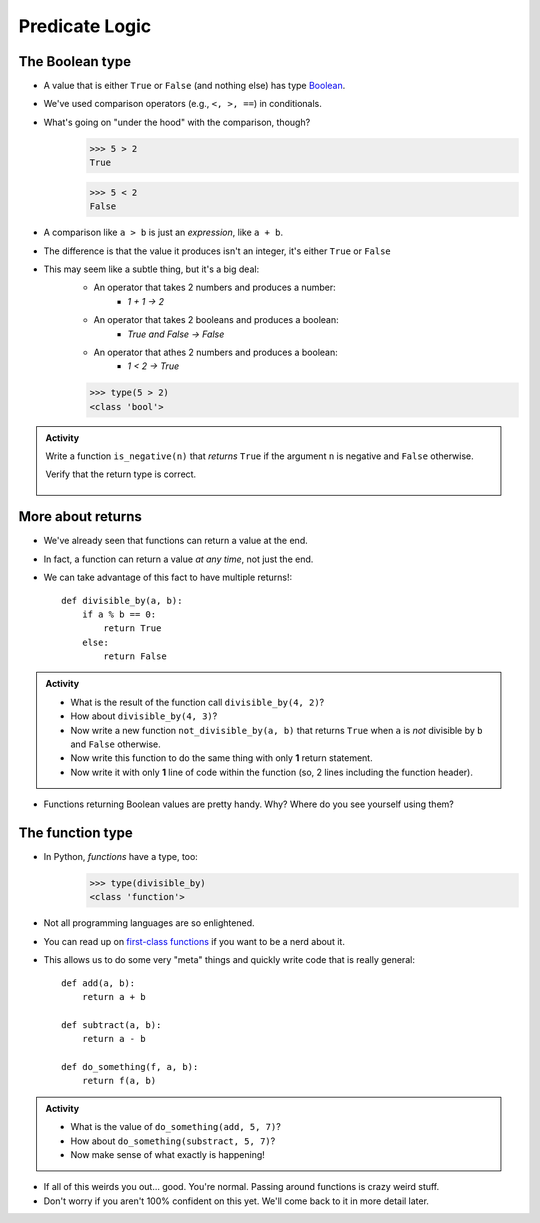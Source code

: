 ***************
Predicate Logic
***************

The Boolean type
================
* A value that is either ``True`` or ``False`` (and nothing else) has type `Boolean <http://en.wikipedia.org/wiki/George_Boole>`_.
* We've used comparison operators (e.g., ``<, >, ==``) in conditionals.
* What's going on "under the hood" with the comparison, though?
    >>> 5 > 2
    True
    
    >>> 5 < 2
    False
	
* A comparison like ``a > b`` is just an *expression*, like ``a + b``.
* The difference is that the value it produces isn't an integer, it's either ``True`` or ``False``
* This may seem like a subtle thing, but it's a big deal:
    * An operator that takes 2 numbers and produces a number: 
        * `1 + 1 -> 2`
    * An operator that takes 2 booleans and produces a boolean: 
        * `True and False -> False`
    * An operator that athes 2 numbers and produces a boolean: 
        * `1 < 2 -> True`
   

    >>> type(5 > 2)
    <class 'bool'>

.. admonition:: Activity

    Write a function ``is_negative(n)`` that *returns* ``True`` if the argument ``n`` is negative and ``False`` otherwise.

    Verify that the return type is correct.

     .. raw:: html

	<iframe width="560" height="315" src="https://www.youtube.com/embed/xrBzzvmLCvQ" frameborder="0" allowfullscreen></iframe>   


More about returns
==================

* We've already seen that functions can return a value at the end.
* In fact, a function can return a value *at any time*, not just the end.
* We can take advantage of this fact to have multiple returns!::

    def divisible_by(a, b):
        if a % b == 0:
            return True
        else:
            return False

.. admonition:: Activity

    * What is the result of the function call ``divisible_by(4, 2)``? 
    * How about ``divisible_by(4, 3)``? 
    * Now write a new function ``not_divisible_by(a, b)`` that returns ``True`` when ``a`` is *not* divisible by ``b`` and ``False`` otherwise.
    * Now write this function to do the same thing with only **1** return statement.
    * Now write it with only **1** line of code within the function (so, 2 lines including the function header).
   
* Functions returning Boolean values are pretty handy. Why? Where do you see yourself using them?

The function type
=================

* In Python, *functions* have a type, too:
	>>> type(divisible_by)
	<class 'function'>
	
* Not all programming languages are so enlightened.
* You can read up on `first-class functions <http://en.wikipedia.org/wiki/First-class_function>`_ if you want to be a nerd about it.
* This allows us to do some very "meta" things and quickly write code that is really general::

    def add(a, b):
        return a + b

    def subtract(a, b):
        return a - b
        
    def do_something(f, a, b):
        return f(a, b)

.. admonition:: Activity

    * What is the value of ``do_something(add, 5, 7)``?
    * How about ``do_something(substract, 5, 7)``?
    * Now make sense of what exactly is happening!
   
* If all of this weirds you out... good. You're normal. Passing around functions is crazy weird stuff.
* Don't worry if you aren't 100% confident on this yet. We'll come back to it in more detail later.

  .. raw:: html

	<iframe width="560" height="315" src="https://www.youtube.com/embed/7CAIlaxRpsg" frameborder="0" allowfullscreen></iframe>
